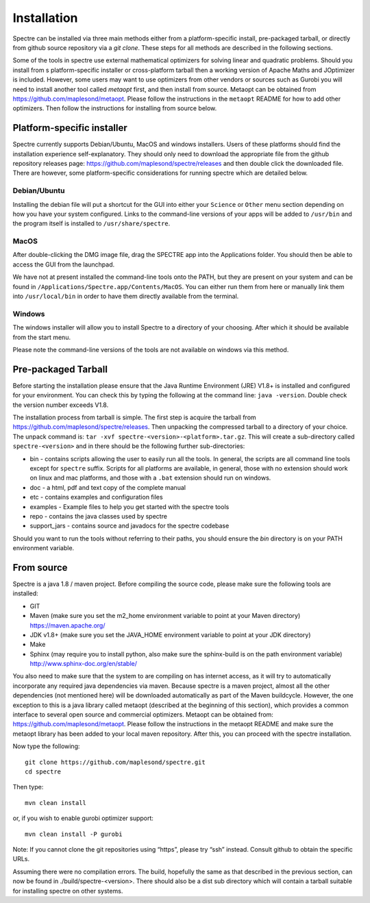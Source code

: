 .. _installation:

Installation
============

Spectre can be installed via three main methods either from a platform-specific install, pre-packaged tarball, or directly
from github source repository via a `git clone`. These steps for all methods are described in the following sections.

Some of the tools in spectre use external mathematical optimizers for solving linear and quadratic problems.  Should you
install from s platform-specific installer or cross-platform tarball then a working version of Apache Maths and JOptimizer
is included.  However, some users may want to use optimizers from other vendors or sources such as Gurobi you will need to install another tool called
*metaopt* first, and then install from source.  Metaopt can be obtained from https://github.com/maplesond/metaopt.  Please
follow the instructions in the ``metaopt`` README for how to add other optimizers.  Then follow the instructions for installing
from source below.

Platform-specific installer
---------------------------

Spectre currently supports Debian/Ubuntu, MacOS and windows installers.  Users of these platforms should find the installation
experience self-explanatory.  They should only need to download the appropriate file from the github repository releases
page: https://github.com/maplesond/spectre/releases and then double click the downloaded file.  There are however, some
platform-specific considerations for running spectre which are detailed below.

Debian/Ubuntu
~~~~~~~~~~~~~

Installing the debian file will put a shortcut for the GUI into either your ``Science`` or ``Other`` menu section depending
on how you have your system configured.  Links to the command-line versions of your apps will be added to ``/usr/bin`` and
the program itself is installed to ``/usr/share/spectre``.

MacOS
~~~~~

After double-clicking the DMG image file, drag the SPECTRE app into the Applications folder.  You should then be able to
access the GUI from the launchpad.

We have not at present installed the command-line tools onto the PATH, but they are present on your system and can be found
in ``/Applications/Spectre.app/Contents/MacOS``.  You can either run them from here or manually link them into ``/usr/local/bin``
in order to have them directly available from the terminal.

Windows
~~~~~~~

The windows installer will allow you to install Spectre to a directory of your choosing.  After which it should be available
from the start menu.

Please note the command-line versions of the tools are not available on windows via this method.


Pre-packaged Tarball
--------------------

Before starting the installation please ensure that the Java Runtime Environment (JRE) V1.8+ is installed and configured
for your environment.  You can check this by typing the following at the command line: ``java -version``.  Double check
the version number exceeds V1.8.

The installation process from tarball is simple.  The first step is acquire the tarball from https://github.com/maplesond/spectre/releases.
Then unpacking the compressed tarball to a directory of your choice.  The unpack command is: ``tar -xvf spectre-<version>-<platform>.tar.gz``.
This will create a sub-directory called ``spectre-<version>`` and in there should be the following further sub-directories:

* bin - contains scripts allowing the user to easily run all the tools.  In general, the scripts are all command line tools except for ``spectre`` suffix.  Scripts for all platforms are available, in general, those with no extension should work on linux and mac platforms, and those with a ``.bat`` extension should run on windows.
* doc - a html, pdf and text copy of the complete manual
* etc - contains examples and configuration files
* examples - Example files to help you get started with the spectre tools
* repo - contains the java classes used by spectre
* support_jars - contains source and javadocs for the spectre codebase

Should you want to run the tools without referring to their paths, you should ensure the `bin` directory is on your
PATH environment variable.


From source
-----------

Spectre is a java 1.8 / maven project. Before compiling the source code, please make sure the following tools are installed:

* GIT
* Maven (make sure you set the m2_home environment variable to point at your Maven directory) https://maven.apache.org/
* JDK v1.8+  (make sure you set the JAVA_HOME environment variable to point at your JDK directory)
* Make
* Sphinx (may require you to install python, also make sure the sphinx-build is on the path environment variable) http://www.sphinx-doc.org/en/stable/

You also need to make sure that the system to are compiling on has internet access, as it will try to automatically
incorporate any required java dependencies via maven. Because spectre is a maven project, almost all the other
dependencies (not mentioned here) will be downloaded automatically
as part of the Maven buildcycle.  However, the one exception to this is a java library called metaopt (described at the
beginning of this section), which provides a common interface to several open source and commercial optimizers.  Metaopt
can be obtained from: https://github.com/maplesond/metaopt. Please follow the instructions in the metaopt README and
make sure the metaopt library has been added to your local maven repository.  After this, you can proceed with the
spectre installation.

Now type the following::

  git clone https://github.com/maplesond/spectre.git
  cd spectre

Then type::

    mvn clean install

or, if you wish to enable gurobi optimizer support::

    mvn clean install -P gurobi


Note: If you cannot clone the git repositories using “https”, please try “ssh” instead. Consult github to obtain the
specific URLs.

Assuming there were no compilation errors. The build, hopefully the same as that described in the previous section, can
now be found in ./build/spectre-<version>. There should also be a dist sub directory which will contain a tarball suitable
for installing spectre on other systems.

